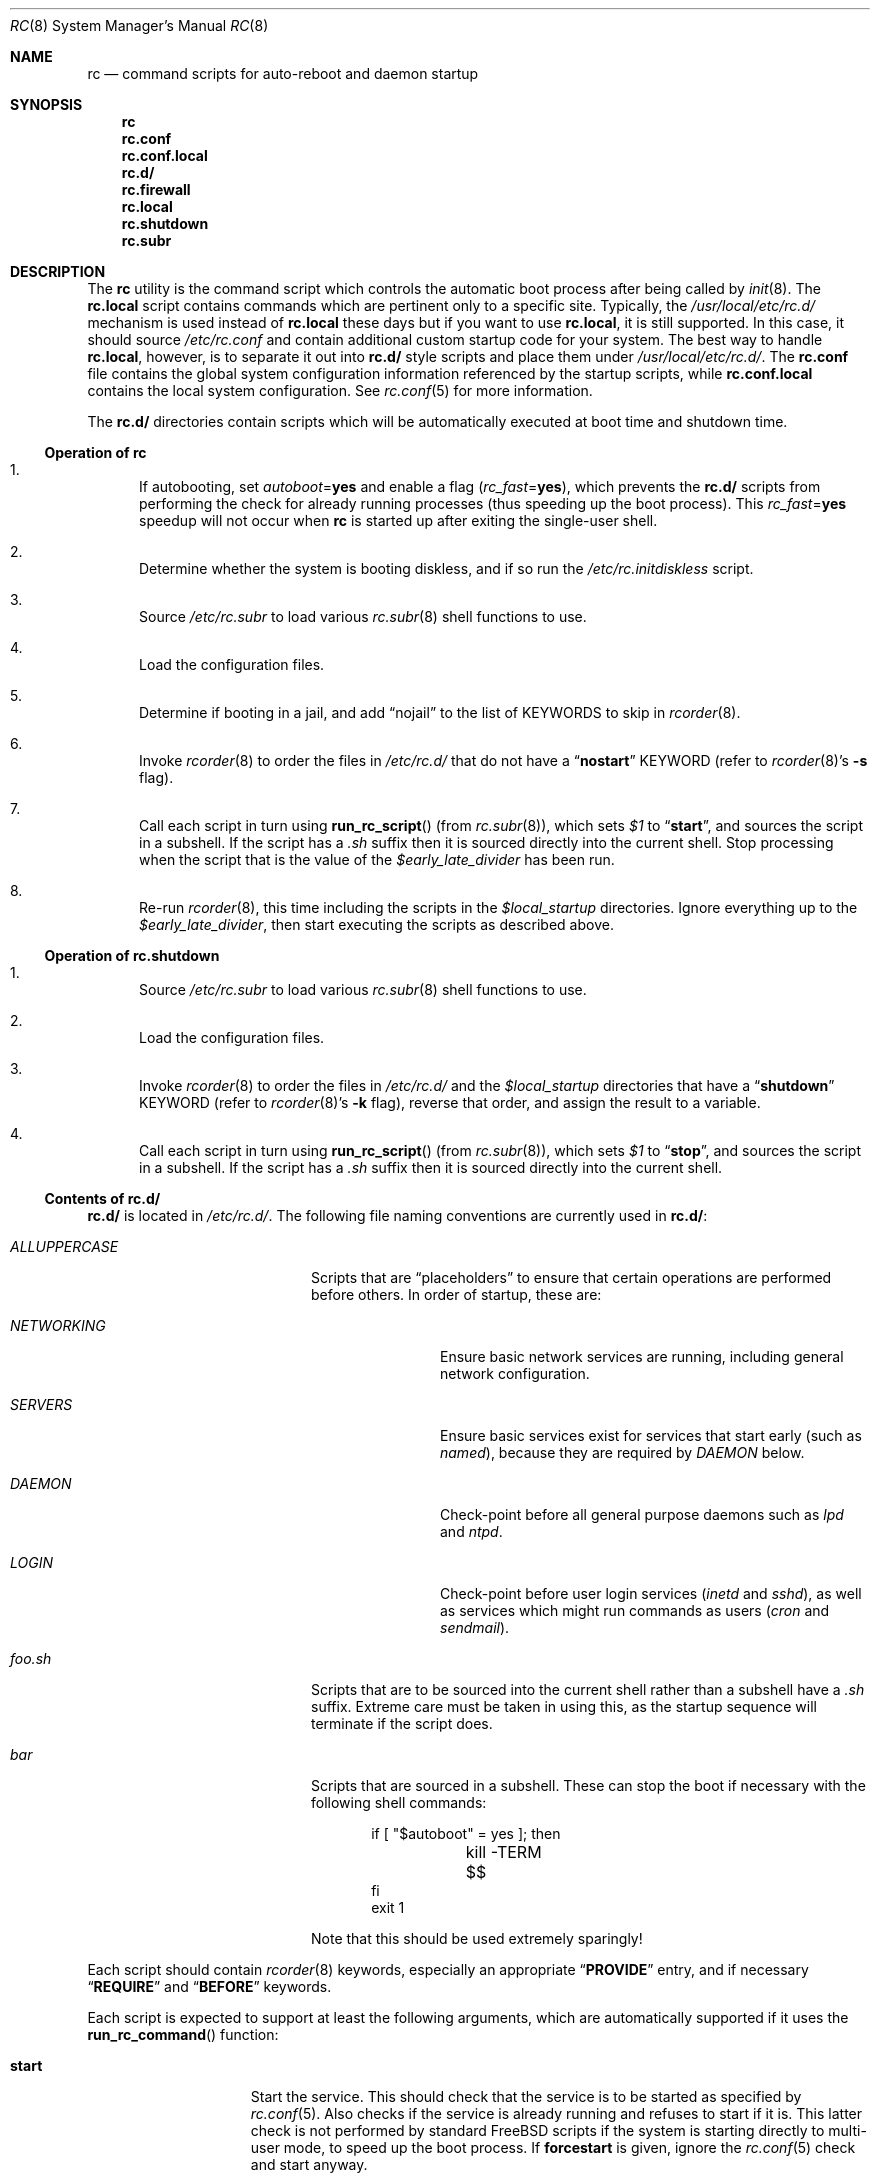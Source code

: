 .\" Copyright (c) 1980, 1991, 1993
.\"	The Regents of the University of California.  All rights reserved.
.\"
.\" Portions of this manual page are Copyrighted by
.\"	The NetBSD Foundation.
.\"
.\" Redistribution and use in source and binary forms, with or without
.\" modification, are permitted provided that the following conditions
.\" are met:
.\" 1. Redistributions of source code must retain the above copyright
.\"    notice, this list of conditions and the following disclaimer.
.\" 2. Redistributions in binary form must reproduce the above copyright
.\"    notice, this list of conditions and the following disclaimer in the
.\"    documentation and/or other materials provided with the distribution.
.\" 3. Neither the name of the University nor the names of its contributors
.\"    may be used to endorse or promote products derived from this software
.\"    without specific prior written permission.
.\"
.\" THIS SOFTWARE IS PROVIDED BY THE REGENTS AND CONTRIBUTORS ``AS IS'' AND
.\" ANY EXPRESS OR IMPLIED WARRANTIES, INCLUDING, BUT NOT LIMITED TO, THE
.\" IMPLIED WARRANTIES OF MERCHANTABILITY AND FITNESS FOR A PARTICULAR PURPOSE
.\" ARE DISCLAIMED.  IN NO EVENT SHALL THE REGENTS OR CONTRIBUTORS BE LIABLE
.\" FOR ANY DIRECT, INDIRECT, INCIDENTAL, SPECIAL, EXEMPLARY, OR CONSEQUENTIAL
.\" DAMAGES (INCLUDING, BUT NOT LIMITED TO, PROCUREMENT OF SUBSTITUTE GOODS
.\" OR SERVICES; LOSS OF USE, DATA, OR PROFITS; OR BUSINESS INTERRUPTION)
.\" HOWEVER CAUSED AND ON ANY THEORY OF LIABILITY, WHETHER IN CONTRACT, STRICT
.\" LIABILITY, OR TORT (INCLUDING NEGLIGENCE OR OTHERWISE) ARISING IN ANY WAY
.\" OUT OF THE USE OF THIS SOFTWARE, EVEN IF ADVISED OF THE POSSIBILITY OF
.\" SUCH DAMAGE.
.\"
.\"     @(#)rc.8	8.2 (Berkeley) 12/11/93
.\" $FreeBSD: src/share/man/man8/rc.8,v 1.29.2.1 2005/12/21 07:11:35 dougb Exp $
.\" $MidnightBSD$
.\"
.Dd December 19, 2005
.Dt RC 8
.Os
.Sh NAME
.Nm rc
.Nd command scripts for auto-reboot and daemon startup
.Sh SYNOPSIS
.Nm
.Nm rc.conf
.Nm rc.conf.local
.Nm rc.d/
.Nm rc.firewall
.Nm rc.local
.Nm rc.shutdown
.Nm rc.subr
.Sh DESCRIPTION
The
.Nm
utility is the command script which controls the automatic boot process
after being called by
.Xr init 8 .
The
.Nm rc.local
script contains commands which are pertinent only
to a specific site.
Typically, the
.Pa /usr/local/etc/rc.d/
mechanism is used instead of
.Nm rc.local
these days but if
you want to use
.Nm rc.local ,
it is still supported.
In this case, it should source
.Pa /etc/rc.conf
and contain additional custom startup code for your system.
The best way to handle
.Nm rc.local ,
however, is to separate it out into
.Nm rc.d/
style scripts and place them under
.Pa /usr/local/etc/rc.d/ .
The
.Nm rc.conf
file contains the global system configuration information referenced
by the startup scripts, while
.Nm rc.conf.local
contains the local system configuration.
See
.Xr rc.conf 5
for more information.
.Pp
The
.Nm rc.d/
directories contain scripts which will be automatically
executed at boot time and shutdown time.
.Ss Operation of Nm
.Bl -enum
.It
If autobooting, set
.Va autoboot Ns = Ns Li yes
and enable a flag
.Pq Va rc_fast Ns = Ns Li yes ,
which prevents the
.Nm rc.d/
scripts from performing the check for already running processes
(thus speeding up the boot process).
This
.Va rc_fast Ns = Ns Li yes
speedup will not occur when
.Nm
is started up after exiting the single-user shell.
.It
Determine whether the system is booting diskless,
and if so run the
.Pa /etc/rc.initdiskless
script.
.It
Source
.Pa /etc/rc.subr
to load various
.Xr rc.subr 8
shell functions to use.
.It
Load the configuration files.
.It
Determine if booting in a jail,
and add
.Dq nojail
to the list of KEYWORDS to skip in
.Xr rcorder 8 .
.It
Invoke
.Xr rcorder 8
to order the files in
.Pa /etc/rc.d/
that do not have a
.Dq Li nostart
KEYWORD (refer to
.Xr rcorder 8 Ns 's
.Fl s
flag).
.It
Call each script in turn using
.Fn run_rc_script
(from
.Xr rc.subr 8 ) ,
which sets
.Va $1
to
.Dq Li start ,
and sources the script in a subshell.
If the script has a
.Pa .sh
suffix then it is sourced directly into the current shell.
Stop processing when the script that is the value of the
.Va $early_late_divider
has been run.
.It
Re-run
.Xr rcorder 8 ,
this time including the scripts in the
.Va $local_startup
directories.
Ignore everything up to the
.Va $early_late_divider ,
then start executing the scripts as described above.
.El
.Ss Operation of Nm rc.shutdown
.Bl -enum
.It
Source
.Pa /etc/rc.subr
to load various
.Xr rc.subr 8
shell functions to use.
.It
Load the configuration files.
.It
Invoke
.Xr rcorder 8
to order the files in
.Pa /etc/rc.d/
and the
.Va $local_startup
directories
that have a
.Dq Li shutdown
KEYWORD (refer to
.Xr rcorder 8 Ns 's
.Fl k
flag),
reverse that order, and assign the result to a variable.
.It
Call each script in turn using
.Fn run_rc_script
(from
.Xr rc.subr 8 ) ,
which sets
.Va $1
to
.Dq Li stop ,
and sources the script in a subshell.
If the script has a
.Pa .sh
suffix then it is sourced directly into the current shell.
.El
.Ss Contents of Nm rc.d/
.Nm rc.d/
is located in
.Pa /etc/rc.d/ .
The following file naming conventions are currently used in
.Nm rc.d/ :
.Bl -tag -width ".Pa ALLUPPERCASE" -offset indent
.It Pa ALLUPPERCASE
Scripts that are
.Dq placeholders
to ensure that certain operations are performed before others.
In order of startup, these are:
.Bl -tag -width ".Pa NETWORKING"
.It Pa NETWORKING
Ensure basic network services are running, including general
network configuration.
.It Pa SERVERS
Ensure basic services
exist for services that start early (such as
.Pa named ) ,
because they are required by
.Pa DAEMON
below.
.It Pa DAEMON
Check-point before all general purpose daemons such as
.Pa lpd
and
.Pa ntpd .
.It Pa LOGIN
Check-point before user login services
.Pa ( inetd
and
.Pa sshd ) ,
as well as services which might run commands as users
.Pa ( cron
and
.Pa sendmail ) .
.El
.It Pa foo.sh
Scripts that are to be sourced into the current shell rather than a subshell
have a
.Pa .sh
suffix.
Extreme care must be taken in using this, as the startup sequence will
terminate if the script does.
.It Pa bar
Scripts that are sourced in a subshell.
These can stop the boot if necessary with the following shell
commands:
.Bd -literal -offset indent
if [ "$autoboot" = yes ]; then
	kill -TERM $$
fi
exit 1
.Ed
.Pp
Note that this should be used extremely sparingly!
.El
.Pp
Each script should contain
.Xr rcorder 8
keywords, especially an appropriate
.Dq Li PROVIDE
entry, and if necessary
.Dq Li REQUIRE
and
.Dq Li BEFORE
keywords.
.Pp
Each script is expected to support at least the following arguments, which
are automatically supported if it uses the
.Fn run_rc_command
function:
.Bl -tag -width ".Cm restart" -offset indent
.It Cm start
Start the service.
This should check that the service is to be started as specified by
.Xr rc.conf 5 .
Also checks if the service is already running and refuses to start if
it is.
This latter check is not performed by standard
.Fx
scripts if the system is starting directly to multi-user mode, to
speed up the boot process.
If
.Cm forcestart
is given, ignore the
.Xr rc.conf 5
check and start anyway.
.It Cm stop
If the service is to be started as specified by
.Xr rc.conf 5 ,
stop the service.
This should check that the service is running and complain if it is not.
If
.Cm forcestop
is given, ignore the
.Xr rc.conf 5
check and attempt to stop.
.It Cm restart
Perform a
.Cm stop
then a
.Cm start .
.It Cm status
If the script starts a process (rather than performing a one-off
operation), show the status of the process.
Otherwise it is not necessary to support this argument.
Defaults to displaying the process ID of the program (if running).
.It Cm poll
If the script starts a process (rather than performing a one-off
operation), wait for the command to exit.
Otherwise it is not necessary to support this argument.
.It Cm rcvar
Display which
.Xr rc.conf 5
variables are used to control the startup of the service (if any).
.El
.Pp
If a script must implement additional commands it can list them in
the
.Va extra_commands
variable, and define their actions in a variable constructed from
the command name (see the
.Sx EXAMPLES
section).
.Pp
The following key points apply to old-style scripts in
.Pa /usr/local/etc/rc.d/ :
.Pp
.Bl -bullet
.It
Scripts are only executed if their
.Xr basename 1
matches the shell globbing pattern
.Pa *.sh ,
and they are executable.
Any other files or directories present within the directory are silently
ignored.
.It
When a script is executed at boot time, it is passed the string
.Dq Li start
as its first and only argument.
At shutdown time, it is passed the string
.Dq Li stop
as its first and only argument.
All
.Nm rc.d/
scripts are expected to handle these arguments appropriately.
If no action needs to be taken at a given time
(either boot time or shutdown time),
the script should exit successfully and without producing an error message.
.It
The scripts within each directory are executed in lexicographical order.
If a specific order is required,
numbers may be used as a prefix to the existing filenames,
so for example
.Pa 100.foo
would be executed before
.Pa 200.bar ;
without the numeric prefixes the opposite would be true.
.It
The output from each script is traditionally a space character,
followed by the name of the software package being started or shut down,
.Em without
a trailing newline character (see the
.Sx EXAMPLES
section).
.El
.Sh SCRIPTS OF INTEREST
When an automatic reboot is in progress,
.Nm
is invoked with the argument
.Cm autoboot .
One of the scripts run from
.Pa /etc/rc.d/
is
.Pa /etc/rc.d/fsck .
This script runs
.Xr fsck 8
with option
.Fl p
and
.Fl F
to
.Dq preen
all the disks of minor inconsistencies resulting
from the last system shutdown.
If this fails, then checks/repairs of serious inconsistencies
caused by hardware or software failure will be performed
in the background at the end of the booting process.
If
.Cm autoboot
is not set, when going from single-user to multi-user mode for example,
the script does not do anything.
.Pp
The
.Nm rc.early
script is run very early in the startup process, immediately before the
file system check.
The
.Nm rc.early
script is deprecated.
Any commands in this
file should be separated out into
.Nm rc.d/
style scripts and integrated into the
.Nm
system.
.Pp
The
.Pa /etc/rc.d/local
script can execute scripts from multiple
.Nm rc.d/
directories.
The default locations are
.Pa /usr/local/etc/rc.d/
and
.Pa /usr/X11R6/etc/rc.d/ ,
but these may be overridden with the
.Va local_startup
.Xr rc.conf 5
variable.
.Pp
The
.Pa /etc/rc.d/serial
script is used to set any special configurations for serial devices.
.Pp
The
.Nm rc.firewall
script is used to configure rules for the kernel based firewall
service.
It has several possible options:
.Pp
.Bl -tag -width ".Ar filename" -compact -offset indent
.It Cm open
will allow anyone in
.It Cm client
will try to protect just this machine
.It Cm simple
will try to protect a whole network
.It Cm closed
totally disables IP services except via
.Pa lo0
interface
.It Cm UNKNOWN
disables the loading of firewall rules
.It Ar filename
will load the rules in the given filename (full path required).
.El
.Pp
The
.Pa /etc/rc.d/atm*
scripts are used to configure ATM network interfaces.
The interfaces are configured in three passes.
The first pass performs the initial interface configuration.
The second pass completes the interface configuration and defines PVCs and
permanent ATMARP entries.
The third pass starts any ATM daemons.
.Pp
Most daemons, including network related daemons, have their own script in
.Pa /etc/rc.d/ ,
which can be used to start, stop, and check the status of the service.
.Pp
Any architecture specific scripts, such as
.Pa /etc/rc.d/apm
for example, specifically check that they are on that architecture
before starting the daemon.
.Pp
Following tradition, all startup files reside in
.Pa /etc .
.Sh FILES
.Bl -tag -compact
.It Pa /etc/rc
.It Pa /etc/rc.conf
.It Pa /etc/rc.conf.local
.It Pa /etc/rc.d/
.It Pa /etc/rc.firewall
.It Pa /etc/rc.local
.It Pa /etc/rc.shutdown
.It Pa /etc/rc.subr
.It Pa /var/run/dmesg.boot
.Xr dmesg 8
results soon after the
.Nm
process begins.
Useful when
.Xr dmesg 8
buffer in the kernel no longer has this information.
.El
.Sh EXAMPLES
The following is a minimal
.Nm rc.d/
style script.
Most scripts require little more than the following.
.Bd -literal -offset indent
#!/bin/sh
#

# PROVIDE: foo
# REQUIRE: bar_service_required_to_precede_foo

\&. /etc/rc.subr

name="foo"
rcvar=`set_rcvar`
command="/usr/local/bin/foo"

load_rc_config $name
run_rc_command "$1"
.Ed
.Pp
Certain scripts may want to provide enhanced functionality.
The user may access this functionality through additional commands.
The script may list and define as many commands at it needs.
.Bd -literal -offset indent
#!/bin/sh
#

# PROVIDE: foo
# REQUIRE: bar_service_required_to_precede_foo
# BEFORE:  baz_service_requiring_foo_to_precede_it

\&. /etc/rc.subr

name="foo"
rcvar=`set_rcvar`
command="/usr/local/bin/foo"
extra_commands="nop hello"
hello_cmd="echo Hello World."
nop_cmd="do_nop"

do_nop()
{
	echo "I do nothing."
}

load_rc_config $name
run_rc_command "$1"
.Ed
.Pp
As all processes are killed by
.Xr init 8
at shutdown, the explicit
.Xr kill 1
is unnecessary, but is often included.
.Sh SEE ALSO
.Xr kill 1 ,
.Xr rc.conf 5 ,
.Xr init 8 ,
.Xr rcorder 8 ,
.Xr rc.subr 8 ,
.Xr reboot 8 ,
.Xr savecore 8
.Sh HISTORY
The
.Nm
utility appeared in
.Bx 4.0 .
